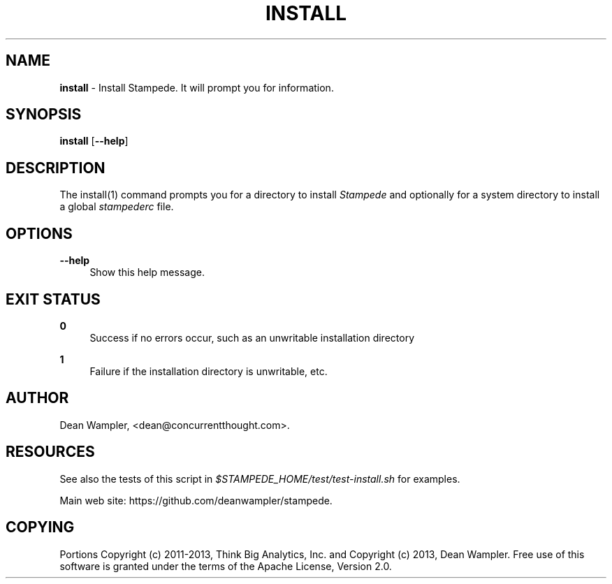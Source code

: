 .\"        Title: install
.\"       Author: Dean Wampler
.\"         Date: 12/22/2012
.\"
.TH "INSTALL" "1" "12/22/2012" "" ""
.\" disable hyphenation
.nh
.\" disable justification (adjust text to left margin only)
.ad l
.SH "NAME"
\fBinstall\fR - Install Stampede. It will prompt you for information.
.SH "SYNOPSIS"
\fBinstall\fR [\fB--help\fR]
.sp
.SH "DESCRIPTION"
The install(1) command prompts you for a directory to install \fIStampede\fR and 
optionally for a system directory to install a global \fIstampederc\fR file.
.sp
.SH "OPTIONS"
.PP
\fB--help\fR
.RS 4
Show this help message.
.sp
.SH "EXIT STATUS"
.PP
\fB0\fR
.RS 4
Success if no errors occur, such as an unwritable installation directory
.RE
.PP
\fB1\fR
.RS 4
Failure if the installation directory is unwritable, etc.
.RE
.sp
.SH "AUTHOR"
Dean Wampler, <dean@concurrentthought.com>.
.sp
.SH "RESOURCES"
.sp
See also the tests of this script in \fI$STAMPEDE_HOME/test/test-install.sh\fR for examples.
.sp
Main web site: https://github.com/deanwampler/stampede.
.sp
.SH "COPYING"
Portions Copyright (c) 2011\-2013, Think Big Analytics, Inc. and Copyright (c) 2013, Dean Wampler. Free use of this software is granted under the terms of the Apache License, Version 2.0.
